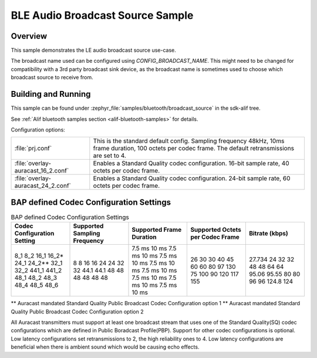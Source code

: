 .. _bluetooth-broadcast-source-sample:

BLE Audio Broadcast Source Sample
#################################

Overview
********

This sample demonstrates the LE audio broadcast source use-case.

The broadcast name used can be configured using `CONFIG_BROADCAST_NAME`.
This might need to be changed for compatibility with a 3rd party broadcast sink device, as the broadcast name is sometimes used to choose which broadcast source to receive from.

Building and Running
********************

This sample can be found under :zephyr_file:`samples/bluetooth/broadcast_source` in the
sdk-alif tree.

See :ref:`Alif bluetooth samples section <alif-bluetooth-samples>` for details.

Configuration options:

.. list-table::

    * - :file:`prj.conf`
      - This is the standard default config. Sampling frequency 48kHz, 10ms frame duration, 100 octets per codec frame. The default retransmissions are set to 4.

    * - :file:`overlay-auracast_16_2.conf`
      - Enables a Standard Quality codec configuration. 16-bit sample rate, 40 octets per codec frame.

    * - :file:`overlay-auracast_24_2.conf`
      - Enables a Standard Quality codec configuration. 24-bit sample rate, 60 octets per codec frame.

BAP defined Codec Configuration Settings
******************************************

.. table:: BAP defined Codec Configuration Settings
   :widths: 1 1 1 1 1

   +---------------+-----------+-----------+-------------+---------+
   | Codec         | Supported | Supported | Supported   | Bitrate |
   | Configuration | Sampling  | Frame     | Octets per  | (kbps)  |
   | Setting       | Frequency | Duration  | Codec Frame |         |
   +===============+===========+===========+=============+=========+
   | 8_1           | 8         | 7.5 ms    | 26          | 27.734  |
   | 8_2           | 8         | 10 ms     | 30          | 24      |
   | 16_1          | 16        | 7.5 ms    | 30          | 32      |
   | 16_2\*        | 16        | 10 ms     | 40          | 32      |
   | 24_1          | 24        | 7.5 ms    | 45          | 48      |
   | 24_2\*\*      | 24        | 10 ms     | 60          | 48      |
   | 32_1          | 32        | 7.5 ms    | 60          | 64      |
   | 32_2          | 32        | 10 ms     | 80          | 64      |
   | 441_1         | 44.1      | 7.5 ms    | 97          | 95.06   |
   | 441_2         | 44.1      | 10 ms     | 130         | 95.55   |
   | 48_1          | 48        | 7.5 ms    | 75          | 80      |
   | 48_2          | 48        | 10 ms     | 100         | 80      |
   | 48_3          | 48        | 7.5 ms    | 90          | 96      |
   | 48_4          | 48        | 10 ms     | 120         | 96      |
   | 48_5          | 48        | 7.5 ms    | 117         | 124.8   |
   | 48_6          | 48        | 10 ms     | 155         | 124     |
   +---------------+-----------+-----------+-------------+---------+

\*\* Auracast mandated Standard Quality Public Broadcast Codec Configuration option 1
\*\* Auracast mandated Standard Quality Public Broadcast Codec Configuration option 2

All Auracast transmitters must support at least one broadcast stream that uses one of the
Standard Quality(SQ) codec configurations which are defined in Public Boradcast Profile(PBP).
Support for other codec configurations is optional.
Low latency configurations set retransmissions to 2, the high reliability ones to 4.
Low latency configurations are beneficial when there is ambient sound which would be causing echo effects.
